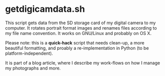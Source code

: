 * getdigicamdata.sh

This script gets data from the SD storage card of my digital camera
to my computer. It rotates portrait format images and renames files
according to my file name convention. It works on GNU/Linux and
probably on OS X.

Please note: this is a *quick-hack* script that needs clean-up, a more
beautiful formatting, and proably a re-implementation in Python (to be
platform-independent).

It is part of a blog article, where I describe my work-flows on how I
manage my photographs and more.


